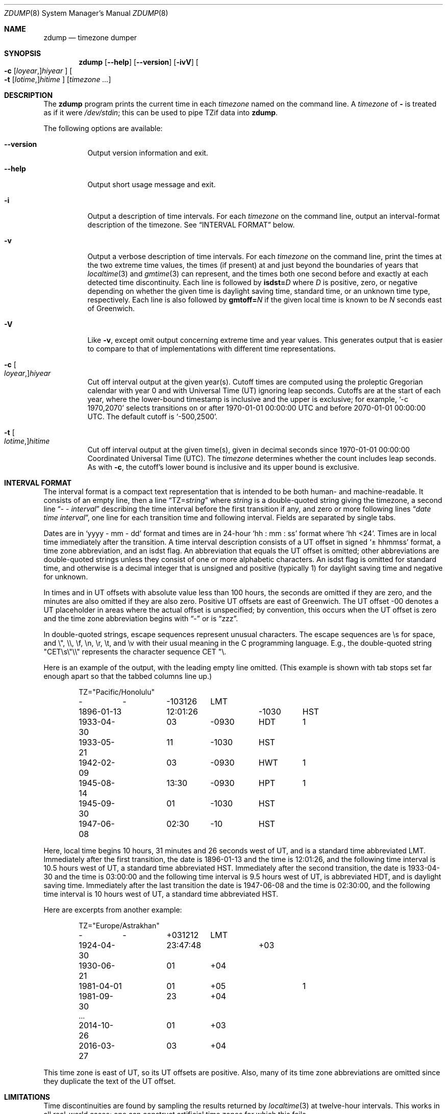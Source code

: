 .\" This file is in the public domain, so clarified as of
.\" 2009-05-17 by Arthur David Olson.
.Dd December 15, 2022
.Dt ZDUMP 8
.Os
.Sh NAME
.Nm zdump
.Nd timezone dumper
.Sh SYNOPSIS
.Nm
.Op Fl -help
.Op Fl -version
.Op Fl ivV
.Oo
.Fl c
.Op Ar loyear , Ns
.Ar hiyear
.Oc
.Oo
.Fl t
.Op Ar lotime , Ns
.Ar hitime
.Oc
.Op Ar timezone ...
.Sh DESCRIPTION
The
.Nm
program prints the current time in each
.Ar timezone
named on the command line.
A
.Ar timezone
of
.Li -
is treated as if it were
.Pa /dev/stdin ;
this can be used to pipe TZif data into
.Nm .
.Pp
The following options are available:
.Bl -tag -width indent
.It Fl -version
Output version information and exit.
.It Fl -help
Output short usage message and exit.
.It Fl i
Output a description of time intervals.
For each
.Ar timezone
on the command line, output an interval-format description of the
timezone.
See
.Sx "INTERVAL FORMAT"
below.
.It Fl v
Output a verbose description of time intervals.
For each
.Ar timezone
on the command line,
print the times at the two extreme time values,
the times (if present) at and just beyond the boundaries of years that
.Xr localtime 3
and
.Xr gmtime 3
can represent, and
the times both one second before and exactly at
each detected time discontinuity.
Each line is followed by
.Cm isdst= Ns Ar D
where
.Ar D
is positive, zero, or negative depending on whether
the given time is daylight saving time, standard time,
or an unknown time type, respectively.
Each line is also followed by
.Cm gmtoff= Ns Ar N
if the given local time is known to be
.Ar N
seconds east of Greenwich.
.It Fl V
Like
.Fl v ,
except omit output concerning extreme time and year values.
This generates output that is easier to compare to that of
implementations with different time representations.
.It Fl c Oo Ar loyear , Oc Ns Ar hiyear
Cut off interval output at the given year(s).
Cutoff times are computed using the proleptic Gregorian calendar with year 0
and with Universal Time (UT) ignoring leap seconds.
Cutoffs are at the start of each year, where the lower-bound
timestamp is inclusive and the upper is exclusive; for example,
.Ql "-c 1970,2070"
selects transitions on or after 1970-01-01 00:00:00 UTC
and before 2070-01-01 00:00:00 UTC.
The default cutoff is
.Ql -500,2500 .
.It Fl t Oo Ar lotime , Oc Ns Ar hitime
Cut off interval output at the given time(s),
given in decimal seconds since 1970-01-01 00:00:00
Coordinated Universal Time (UTC).
The
.Ar timezone
determines whether the count includes leap seconds.
As with
.Fl c ,
the cutoff's lower bound is inclusive and its upper bound is exclusive.
.El
.Sh "INTERVAL FORMAT"
The interval format is a compact text representation that is intended
to be both human- and machine-readable.
It consists of an empty line,
then a line
.Dq "TZ=\fIstring\fP"
where
.Ar string
is a double-quoted string giving the timezone, a second line
.Dq "\- \- \fIinterval\fP"
describing the time interval before the first transition if any, and
zero or more following lines
.Dq "\fIdate time interval\fP",
one line for each transition time and following interval.
Fields are
separated by single tabs.
.Pp
Dates are in
.Ql "yyyy - mm - dd"
format and times are in 24-hour
.Ql "hh : mm : ss"
format where
.Ql "hh <24" .
Times are in local time immediately after the transition.
A
time interval description consists of a UT offset in signed
.Ql "\(+- hhmmss"
format, a time zone abbreviation, and an isdst flag.
An abbreviation
that equals the UT offset is omitted; other abbreviations are
double-quoted strings unless they consist of one or more alphabetic
characters.
An isdst flag is omitted for standard time, and otherwise
is a decimal integer that is unsigned and positive (typically 1) for
daylight saving time and negative for unknown.
.Pp
In times and in UT offsets with absolute value less than 100 hours,
the seconds are omitted if they are zero, and
the minutes are also omitted if they are also zero.
Positive UT
offsets are east of Greenwich.
The UT offset \-00 denotes a UT
placeholder in areas where the actual offset is unspecified; by
convention, this occurs when the UT offset is zero and the time zone
abbreviation begins with
.Dq "\-"
or is
.Dq "zzz".
.Pp
In double-quoted strings, escape sequences represent unusual
characters.
The escape sequences are \es for space, and \e", \e\e,
\ef, \en, \er, \et, and \ev with their usual meaning in the C
programming language.
E.g., the double-quoted string
\*(lq"CET\es\e"\e\e"\*(rq represents the character sequence \*(lqCET
"\e\*(rq.\""
.Pp
Here is an example of the output, with the leading empty line omitted.
(This example is shown with tab stops set far enough apart so that the
tabbed columns line up.)
.Bd -literal -offset indent
TZ="Pacific/Honolulu"
-	-	-103126	LMT
1896-01-13	12:01:26	-1030	HST
1933-04-30	03	-0930	HDT	1
1933-05-21	11	-1030	HST
1942-02-09	03	-0930	HWT	1
1945-08-14	13:30	-0930	HPT	1
1945-09-30	01	-1030	HST
1947-06-08	02:30	-10	HST
.Ed
.Pp
Here, local time begins 10 hours, 31 minutes and 26 seconds west of
UT, and is a standard time abbreviated LMT.
Immediately after the
first transition, the date is 1896-01-13 and the time is 12:01:26, and
the following time interval is 10.5 hours west of UT, a standard time
abbreviated HST.
Immediately after the second transition, the date is
1933-04-30 and the time is 03:00:00 and the following time interval is
9.5 hours west of UT, is abbreviated HDT, and is daylight saving time.
Immediately after the last transition the date is 1947-06-08 and the
time is 02:30:00, and the following time interval is 10 hours west of
UT, a standard time abbreviated HST.
.Pp
Here are excerpts from another example:
.Bd -literal -offset indent
TZ="Europe/Astrakhan"
-	-	+031212	LMT
1924-04-30	23:47:48	+03
1930-06-21	01	+04
1981-04-01	01	+05		1
1981-09-30	23	+04
\&...
2014-10-26	01	+03
2016-03-27	03	+04
.Ed
.Pp
This time zone is east of UT, so its UT offsets are positive.
Also,
many of its time zone abbreviations are omitted since they duplicate
the text of the UT offset.
.Sh LIMITATIONS
Time discontinuities are found by sampling the results returned by
.Xr localtime 3
at twelve-hour intervals.
This works in all real-world cases;
one can construct artificial time zones for which this fails.
.Pp
In the
.Fl v
and
.Fl V
output,
.Dq "UT"
denotes the value returned by
.Xr gmtime 3 ,
which uses UTC for modern timestamps and some other UT flavor for
timestamps that predate the introduction of UTC.
No attempt is currently made to have the output use
.Dq "UTC"
for newer and
.Dq "UT"
for older timestamps, partly because the exact date of the
introduction of UTC is problematic.
.Sh SEE ALSO
.Xr tzfile 5 ,
.Xr zic 8
